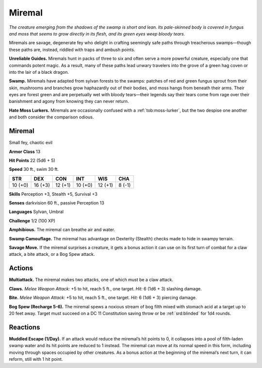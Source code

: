 
.. _tob:miremal:

Miremal
-------

*The creature emerging from the shadows of the swamp is short and
lean. Its pale-skinned body is covered in fungus and moss that seems
to grow directly in its flesh, and its green eyes weep bloody tears.*

Miremals are savage, degenerate fey who delight in crafting
seemingly safe paths through treacherous swamps—though
these paths are, instead, riddled with traps and ambush points.

**Unreliable Guides.** Miremals hunt in packs of three to six
and often serve a more powerful creature, especially one that
commands potent magic. As a result, many of these paths lead
unwary travelers into the grove of a green hag coven or into the
lair of a black dragon.

**Swamp.** Miremals have adapted from sylvan forests to the
swamps: patches of red and green fungus sprout from their skin,
mushrooms and branches grow haphazardly out of their bodies,
and moss hangs from beneath their arms. Their eyes are forest
green and are perpetually wet with bloody tears—their legends
say their tears come from rage over their banishment and agony
from knowing they can never return.

**Hate Moss Lurkers.** Miremals are occasionally confused
with a :ref:`tob:moss-lurker`, but the two despise one another and both
consider the comparison odious.

Miremal
~~~~~~~

Small fey, chaotic evil

**Armor Class** 13

**Hit Points** 22 (5d6 + 5)

**Speed** 30 ft., swim 30 ft.

+-----------+-----------+-----------+-----------+-----------+-----------+
| STR       | DEX       | CON       | INT       | WIS       | CHA       |
+===========+===========+===========+===========+===========+===========+
| 10 (+0)   | 16 (+3)   | 12 (+1)   | 10 (+0)   | 12 (+1)   | 8 (-1)    |
+-----------+-----------+-----------+-----------+-----------+-----------+

**Skills** Perception +3, Stealth +5, Survival +3

**Senses** darkvision 60 ft., passive Perception 13

**Languages** Sylvan, Umbral

**Challenge** 1/2 (100 XP)

**Amphibious.** The miremal can breathe air and water.

**Swamp Camouflage.** The miremal has advantage on Dexterity
(Stealth) checks made to hide in swampy terrain.

**Savage Move.** If the miremal surprises a creature, it gets a
bonus action it can use on its first turn of combat for a claw
attack, a bite attack, or a Bog Spew attack.

Actions
~~~~~~~

**Multiattack.** The miremal makes two attacks, one of which
must be a claw attack.

**Claws.** *Melee Weapon Attack:* +5 to hit, reach 5 ft., one target.
*Hit:* 6 (1d6 + 3) slashing damage.

**Bite.** *Melee Weapon Attack:* +5 to hit, reach 5 ft., one target. *Hit:*
6 (1d6 + 3) piercing damage.

**Bog Spew (Recharge 5-6).** The miremal spews a noxious stream
of bog filth mixed with stomach acid at a target up to 20 feet
away. Target must succeed on a DC 11 Constitution saving
throw or be :ref:`srd:blinded` for 1d4 rounds.

Reactions
~~~~~~~~~

**Muddled Escape (1/Day).** If an attack would reduce the
miremal’s hit points to 0, it collapses into a pool of filth-laden
swamp water and its hit points are reduced to 1 instead. The
miremal can move at its normal speed in this form, including
moving through spaces occupied by other creatures. As a
bonus action at the beginning of the miremal’s next turn, it can
reform, still with 1 hit point.
